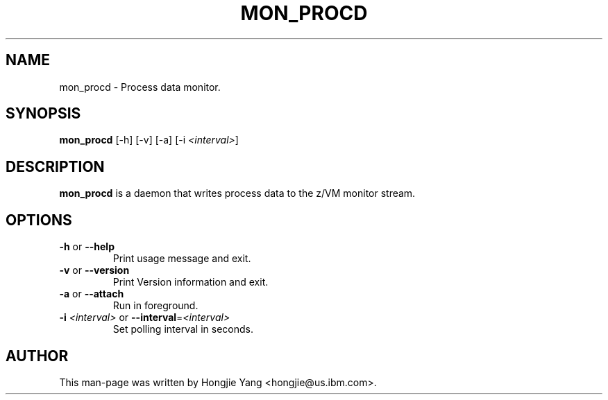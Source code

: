 .TH MON_PROCD 8 "MAR 2007" "s390-tools"

.SH NAME
mon_procd \- Process data monitor.

.SH SYNOPSIS
\fBmon_procd\fR [-h] [-v] [-a] [-i \fI<interval>\fR]

.SH DESCRIPTION
\fBmon_procd\fR is a daemon that writes process data to the z/VM monitor
stream.

.SH OPTIONS
.TP
\fB-h\fR or \fB--help\fR
Print usage message and exit.

.TP
\fB-v\fR or \fB--version\fR
Print Version information and exit.

.TP
\fB-a\fR or \fB--attach\fR
Run in foreground.

.TP
\fB-i\fR \fI<interval>\fR or \fB--interval\fR=\fI<interval>\fR
Set polling interval in seconds.

.SH AUTHOR
.nf
This man-page was written by Hongjie Yang <hongjie@us.ibm.com>.
.fi
